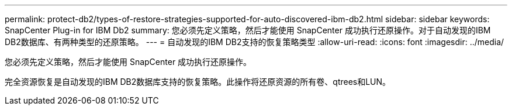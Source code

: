 ---
permalink: protect-db2/types-of-restore-strategies-supported-for-auto-discovered-ibm-db2.html 
sidebar: sidebar 
keywords: SnapCenter Plug-in for IBM Db2 
summary: 您必须先定义策略，然后才能使用 SnapCenter 成功执行还原操作。对于自动发现的IBM DB2数据库、有两种类型的还原策略。 
---
= 自动发现的IBM DB2支持的恢复策略类型
:allow-uri-read: 
:icons: font
:imagesdir: ../media/


[role="lead"]
您必须先定义策略，然后才能使用 SnapCenter 成功执行还原操作。

完全资源恢复是自动发现的IBM DB2数据库支持的恢复策略。此操作将还原资源的所有卷、qtrees和LUN。
